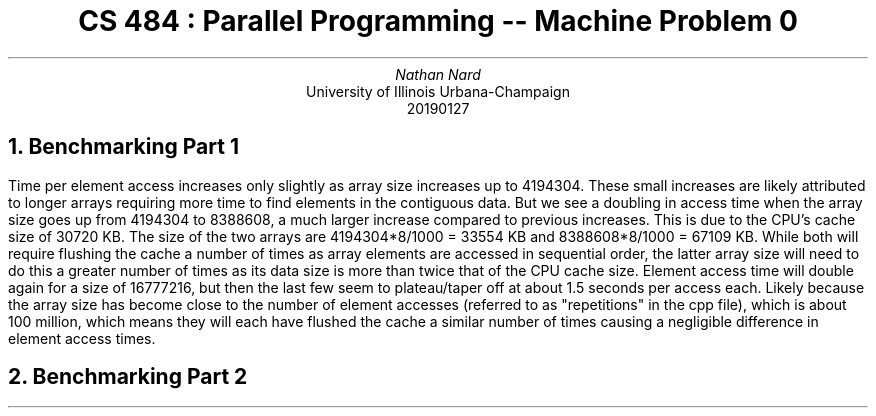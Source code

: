 .TL
CS 484 : Parallel Programming -- Machine Problem 0
.AU
Nathan Nard
.AI
University of Illinois Urbana-Champaign
.ND 
20190127
.NH
Benchmarking Part 1
.PP
Time per element access increases only slightly as array size increases up to 4194304.  These small increases are likely attributed to longer arrays requiring more time to find elements in the contiguous data.  But we see a doubling in access time when the array size goes up from 4194304 to 8388608, a much larger increase compared to previous increases.  This is due to the CPU's cache size of 30720 KB.  The size of the two arrays are 4194304*8/1000 = 33554 KB and 8388608*8/1000 = 67109 KB.  While both will require flushing the cache a number of times as array elements are accessed in sequential order, the latter array size will need to do this a greater number of times as its data size is more than twice that of the CPU cache size.  Element access time will double again for a size of 16777216, but then the last few seem to plateau/taper off at about 1.5 seconds per access each.  Likely because the array size has become close to the number of element accesses (referred to as "repetitions" in the cpp file), which is about 100 million, which means they will each have flushed the cache a similar number of times causing a negligible difference in element access times.
.NH
Benchmarking Part 2
.PP
.TS
tab(:);
c | c s | c
l | l | l | l.
:Optimization:Performance Increase?
_
:0:3:
_
test1:0.0019593238830566:0.0000000000000000:Yes
_
test2:0.0028539419174194:0.0008825778961182:Yes
\^:0.0022427797317505:0.0009930133819580:Yes
_
test3:0.0236785411834717:0.0016731023788452:Yes
\^:0.0032806873321533:0.0004936933517456:Yes
_
test4:0.0232986450195313:0.0054608821868896:Yes
_
test5:6.0628969669342041:1.1163949966430664:Yes
\^:8.0769040584564209:2.1645071506500244:Yes
\^:6.0959568023681641:1.1310789585113525:Yes
_
.TE
